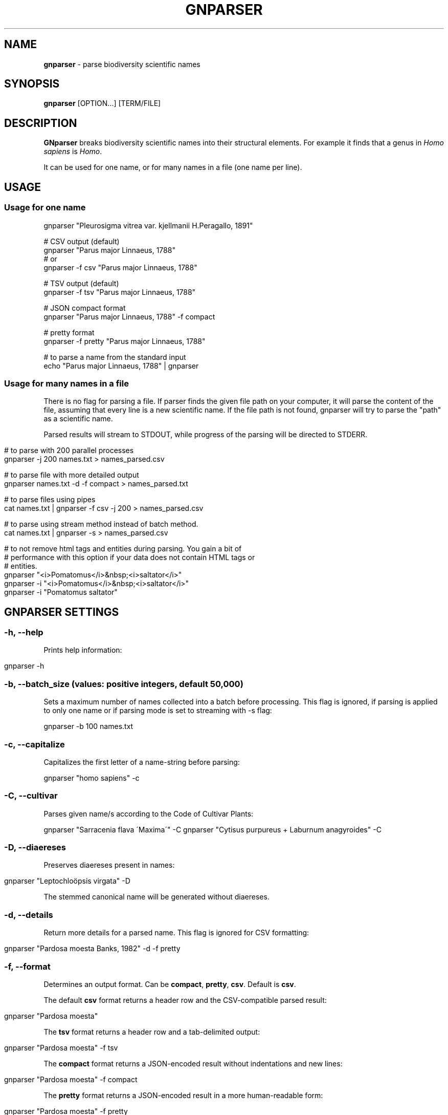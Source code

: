 .\" generated with Ronn/v0.7.3
.\" http://github.com/rtomayko/ronn/tree/0.7.3
.
.TH "GNPARSER" "1" "November 2021" "" ""
.
.SH "NAME"
\fBgnparser\fR \- parse biodiversity scientific names
.
.SH "SYNOPSIS"
\fBgnparser\fR [OPTION\.\.\.] [TERM/FILE]
.
.SH "DESCRIPTION"
\fBGNparser\fR breaks biodiversity scientific names into their structural elements\. For example it finds that a genus in \fIHomo sapiens\fR is \fIHomo\fR\.
.
.P
It can be used for one name, or for many names in a file (one name per line)\.
.
.SH "USAGE"
.
.SS "Usage for one name"
.
.nf

gnparser "Pleurosigma vitrea var\. kjellmanii H\.Peragallo, 1891"

# CSV output (default)
gnparser "Parus major Linnaeus, 1788"
# or
gnparser \-f csv "Parus major Linnaeus, 1788"

# TSV output (default)
gnparser \-f tsv "Parus major Linnaeus, 1788"

# JSON compact format
gnparser "Parus major Linnaeus, 1788" \-f compact

# pretty format
gnparser \-f pretty "Parus major Linnaeus, 1788"

# to parse a name from the standard input
echo "Parus major Linnaeus, 1788" | gnparser
.
.fi
.
.SS "Usage for many names in a file"
There is no flag for parsing a file\. If parser finds the given file path on your computer, it will parse the content of the file, assuming that every line is a new scientific name\. If the file path is not found, gnparser will try to parse the "path" as a scientific name\.
.
.P
Parsed results will stream to STDOUT, while progress of the parsing will be directed to STDERR\.
.
.IP "" 4
.
.nf

# to parse with 200 parallel processes
gnparser \-j 200 names\.txt > names_parsed\.csv

# to parse file with more detailed output
gnparser names\.txt \-d \-f compact > names_parsed\.txt

# to parse files using pipes
cat names\.txt | gnparser \-f csv \-j 200 > names_parsed\.csv

# to parse using stream method instead of batch method\.
cat names\.txt | gnparser \-s > names_parsed\.csv

# to not remove html tags and entities during parsing\. You gain a bit of
# performance with this option if your data does not contain HTML tags or
# entities\.
gnparser "<i>Pomatomus</i>&nbsp;<i>saltator</i>"
gnparser \-i "<i>Pomatomus</i>&nbsp;<i>saltator</i>"
gnparser \-i "Pomatomus saltator"
.
.fi
.
.IP "" 0
.
.SH "GNPARSER SETTINGS"
.
.SS "\-h, \-\-help"
Prints help information:
.
.IP "" 4
.
.nf

gnparser \-h
.
.fi
.
.IP "" 0
.
.SS "\-b, \-\-batch_size (values: positive integers, default 50,000)"
Sets a maximum number of names collected into a batch before processing\. This flag is ignored, if parsing is applied to only one name or if parsing mode is set to streaming with \-s flag:
.
.P
gnparser \-b 100 names\.txt
.
.SS "\-c, \-\-capitalize"
Capitalizes the first letter of a name\-string before parsing:
.
.P
gnparser "homo sapiens" \-c
.
.SS "\-C, \-\-cultivar"
Parses given name/s according to the Code of Cultivar Plants:
.
.P
gnparser "Sarracenia flava \'Maxima\'" \-C gnparser "Cytisus purpureus + Laburnum anagyroides" \-C
.
.SS "\-D, \-\-diaereses"
Preserves diaereses present in names:
.
.IP "" 4
.
.nf

gnparser "Leptochloöpsis virgata" \-D
.
.fi
.
.IP "" 0
.
.P
The stemmed canonical name will be generated without diaereses\.
.
.SS "\-d, \-\-details"
Return more details for a parsed name\. This flag is ignored for CSV formatting:
.
.IP "" 4
.
.nf

gnparser "Pardosa moesta Banks, 1982" \-d \-f pretty
.
.fi
.
.IP "" 0
.
.SS "\-f, \-\-format"
Determines an output format\. Can be \fBcompact\fR, \fBpretty\fR, \fBcsv\fR\. Default is \fBcsv\fR\.
.
.P
The default \fBcsv\fR format returns a header row and the CSV\-compatible parsed result:
.
.IP "" 4
.
.nf

gnparser "Pardosa moesta"
.
.fi
.
.IP "" 0
.
.P
The \fBtsv\fR format returns a header row and a tab\-delimited output:
.
.IP "" 4
.
.nf

gnparser "Pardosa moesta" \-f tsv
.
.fi
.
.IP "" 0
.
.P
The \fBcompact\fR format returns a JSON\-encoded result without indentations and new lines:
.
.IP "" 4
.
.nf

gnparser "Pardosa moesta" \-f compact
.
.fi
.
.IP "" 0
.
.P
The \fBpretty\fR format returns a JSON\-encoded result in a more human\-readable form:
.
.IP "" 4
.
.nf

gnparser "Pardosa moesta" \-f pretty
.
.fi
.
.IP "" 0
.
.SS "\-i, \-\-ignore_tags"
By default \fBgnparser\fR scans names for HTML tags and removes them before parsing\. It slows the process slightly\. If there are no HTML tags in names (no names are like \fB<i>Aus bus<i> L\.\fR, this flag allows to skip HTML removal step, increasing performance slightly:
.
.IP "" 4
.
.nf

gnparser \-i plain\-text\-names\.txt
.
.fi
.
.IP "" 0
.
.SS "\-j, \-\-jobs (positive integer, default is a number of CPUs on a machine)"
The number of jobs running concurrently\. This flag is ignored when parsing one name:
.
.IP "" 4
.
.nf

gnparser \-j 200 names\.txt
.
.fi
.
.IP "" 0
.
.SS "\-p, \-\-port (port number)"
Set a port to run web\-interface and RESTful API and starts an HTTP service on this port:
.
.IP "" 4
.
.nf

gnparser \-p 80
.
.fi
.
.IP "" 0
.
.SS "\-s, \-\-stream"
Changes parsing method for large number of names from \fBbatch\fR to \fBstream\fR\. If this flag is set, gnparser can be used from any language application using pipe\-in/pipe\-out methods\. Such an approach requires sending 1 name at a time to gnparser instead of sending names in batches\. Streaming allows to achieve that, but there is a slight decrease in performance:
.
.IP "" 4
.
.nf

gnparser \-s names\.json
.
.fi
.
.IP "" 0
.
.SS "\-u, \-\-unordered"
If this flag is on, output and intput order will not be syncronized\. If there is only one parsing job running (\fB\-j\fR flag), the input and output will be of the same order even if \fB\-u\fR flag is given\.
.
.IP "" 4
.
.nf

gnparser \-u \-j 100 names\.txt
.
.fi
.
.IP "" 0
.
.SS "\-V, \-\-version"
Shows the version number of gnparser\.
.
.SH "COPYRIGHT"
The MIT License (MIT)
.
.P
Copyright (c) 2018\-2022 Dmitry Mozzherin
.
.SH "Contributors"
Toby Marsden, Geoffrey Ower, Hernan Lucas Pereira
